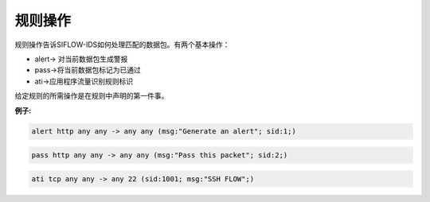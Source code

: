 规则操作
========

规则操作告诉SIFLOW-IDS如何处理匹配的数据包。有两个基本操作：

* alert-> 对当前数据包生成警报
* pass->将当前数据包标记为已通过
* ati->应用程序流量识别规则标识

给定规则的所需操作是在规则中声明的第一件事。

**例子:**

.. code::

 alert http any any -> any any (msg:"Generate an alert"; sid:1;)

.. code::

 pass http any any -> any any (msg:"Pass this packet"; sid:2;)

.. code::

 ati tcp any any -> any 22 (sid:1001; msg:"SSH FLOW";)
